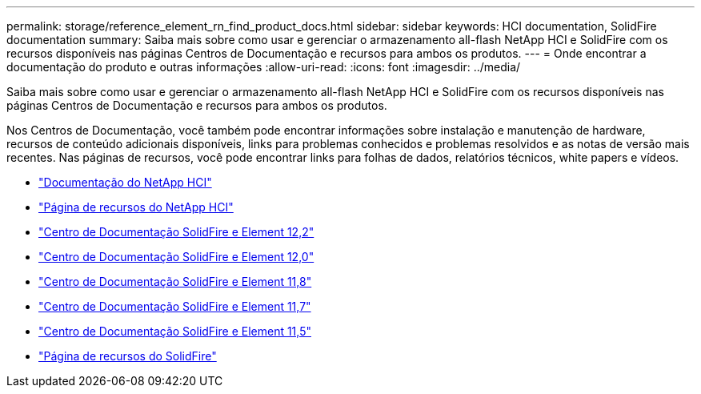 ---
permalink: storage/reference_element_rn_find_product_docs.html 
sidebar: sidebar 
keywords: HCI documentation, SolidFire documentation 
summary: Saiba mais sobre como usar e gerenciar o armazenamento all-flash NetApp HCI e SolidFire com os recursos disponíveis nas páginas Centros de Documentação e recursos para ambos os produtos. 
---
= Onde encontrar a documentação do produto e outras informações
:allow-uri-read: 
:icons: font
:imagesdir: ../media/


[role="lead"]
Saiba mais sobre como usar e gerenciar o armazenamento all-flash NetApp HCI e SolidFire com os recursos disponíveis nas páginas Centros de Documentação e recursos para ambos os produtos.

Nos Centros de Documentação, você também pode encontrar informações sobre instalação e manutenção de hardware, recursos de conteúdo adicionais disponíveis, links para problemas conhecidos e problemas resolvidos e as notas de versão mais recentes. Nas páginas de recursos, você pode encontrar links para folhas de dados, relatórios técnicos, white papers e vídeos.

* https://docs.netapp.com/us-en/hci/["Documentação do NetApp HCI"^]
* https://www.netapp.com/us/documentation/hci.aspx["Página de recursos do NetApp HCI"^]
* http://docs.netapp.com/sfe-122/index.jsp["Centro de Documentação SolidFire e Element 12,2"^]
* http://docs.netapp.com/sfe-120/index.jsp["Centro de Documentação SolidFire e Element 12,0"^]
* http://docs.netapp.com/sfe-118/index.jsp["Centro de Documentação SolidFire e Element 11,8"^]
* http://docs.netapp.com/sfe-117/index.jsp["Centro de Documentação SolidFire e Element 11,7"^]
* http://docs.netapp.com/sfe-115/index.jsp["Centro de Documentação SolidFire e Element 11,5"^]
* https://www.netapp.com/us/documentation/solidfire.aspx["Página de recursos do SolidFire"^]

